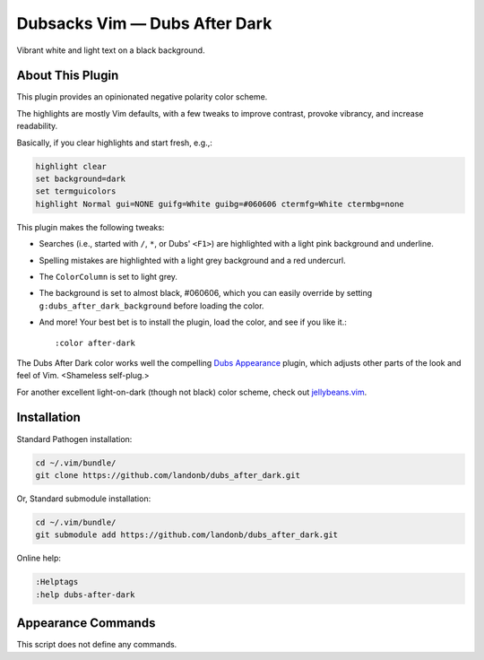 Dubsacks Vim — Dubs After Dark
==============================

Vibrant white and light text on a black background.

.. image:: doc/color-scheme-test-ruby-and-javascript.png

About This Plugin
-----------------

This plugin provides an opinionated negative polarity color scheme.

The highlights are mostly Vim defaults, with a few tweaks to
improve contrast, provoke vibrancy, and increase readability.

Basically, if you clear highlights and start fresh, e.g.,:

.. code-block:: vim

  highlight clear
  set background=dark
  set termguicolors
  highlight Normal gui=NONE guifg=White guibg=#060606 ctermfg=White ctermbg=none

This plugin makes the following tweaks:

- Searches (i.e., started with ``/``, ``*``, or Dubs' ``<F1>``)
  are highlighted with a light pink background and underline.

- Spelling mistakes are highlighted with a light grey background
  and a red undercurl.

- The ``ColorColumn`` is set to light grey.

- The background is set to almost black, #060606, which you can
  easily override by setting ``g:dubs_after_dark_background``
  before loading the color.

- And more! Your best bet is to install the plugin, load the color,
  and see if you like it.::

  :color after-dark

The Dubs After Dark color works well the compelling
`Dubs Appearance <https://github.com/landonb/dubs_appearance>`__
plugin, which adjusts other parts of the look and feel of Vim.
<Shameless self-plug.>

For another excellent light-on-dark (though not black) color scheme,
check out
`jellybeans.vim <https://github.com/nanotech/jellybeans.vim>`__.

Installation
------------

Standard Pathogen installation:

.. code-block:: bash

   cd ~/.vim/bundle/
   git clone https://github.com/landonb/dubs_after_dark.git

Or, Standard submodule installation:

.. code-block:: bash

   cd ~/.vim/bundle/
   git submodule add https://github.com/landonb/dubs_after_dark.git

Online help:

.. code-block:: vim

   :Helptags
   :help dubs-after-dark

Appearance Commands
---------------------

This script does not define any commands.

